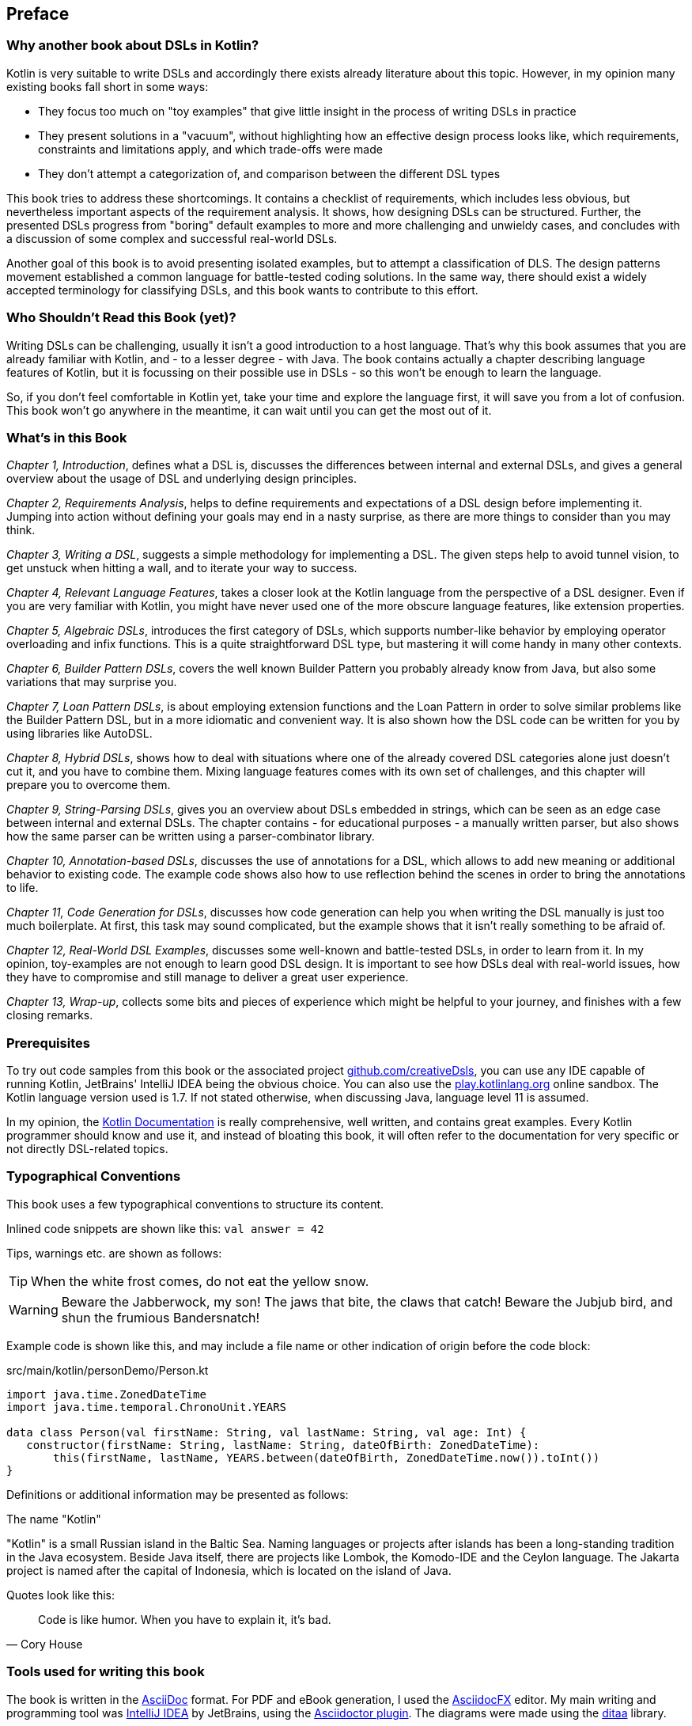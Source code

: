 [preface]

== Preface

=== Why another book about DSLs in Kotlin?

Kotlin is very suitable to write DSLs and accordingly there exists already literature about this topic. However, in my opinion many existing books fall short in some ways:

* They focus too much on "toy examples" that give little insight in the process of writing DSLs in practice
* They present solutions in a "vacuum", without highlighting how an effective design process looks like, which requirements, constraints and limitations apply, and which trade-offs were made
* They don't attempt a categorization of, and comparison between the different DSL types

This book tries to address these shortcomings. It contains a checklist of requirements, which includes less obvious, but nevertheless important aspects of the requirement analysis. It shows, how designing DSLs can be structured. Further, the presented DSLs progress from "boring" default examples to more and more challenging and unwieldy cases, and concludes with a discussion of some complex and successful real-world DSLs.

Another goal of this book is to avoid presenting isolated examples, but to attempt a classification of DLS. The design patterns movement established a common language for battle-tested coding solutions. In the same way, there should exist a widely accepted terminology for classifying DSLs, and this book wants to contribute to this effort.

=== Who Shouldn't Read this Book (yet)?

Writing DSLs can be challenging, usually it isn't a good introduction to a host language. That's why this book assumes that you are already familiar with Kotlin, and - to a lesser degree - with Java. The book contains actually a chapter describing language features of Kotlin, but it is focussing on their possible use in DSLs - so this won't be enough to learn the language.

So, if you don't feel comfortable in Kotlin yet, take your time and explore the language first, it will save you from a lot of confusion. This book won't go anywhere in the meantime, it can wait until you can get the most out of it.

=== What's in this Book

_Chapter 1, Introduction_, defines what a DSL is, discusses the differences between internal and external DSLs, and gives a general overview about the usage of DSL and underlying design principles.

_Chapter 2, Requirements Analysis_, helps to define requirements and expectations of a DSL design before implementing it. Jumping into action without defining your goals may end in a nasty surprise, as there are more things to consider than you may think.

_Chapter 3, Writing a DSL_, suggests a simple methodology for implementing a DSL. The given steps help to avoid tunnel vision, to get unstuck when hitting a wall, and to iterate your way to success.

_Chapter 4, Relevant Language Features_, takes a closer look at the Kotlin language from the perspective of a DSL designer. Even if you are very familiar with Kotlin, you might have never used one of the more obscure language features, like extension properties.

_Chapter 5, Algebraic DSLs_, introduces the first category of DSLs, which supports number-like behavior by employing operator overloading and infix functions. This is a quite straightforward DSL type, but mastering it will come handy in many other contexts.

_Chapter 6, Builder Pattern DSLs_, covers the well known Builder Pattern you probably already know from Java, but also some variations that may surprise you.

_Chapter 7, Loan Pattern DSLs_, is about employing extension functions and the Loan Pattern in order to solve similar problems like the Builder Pattern DSL, but in a more idiomatic and convenient way. It is also shown how the DSL code can be written for you by using libraries like AutoDSL.

_Chapter 8, Hybrid DSLs_, shows how to deal with situations where one of the already covered DSL categories alone just doesn't cut it, and you have to combine them. Mixing language features comes with its own set of challenges, and this chapter will prepare you to overcome them.

_Chapter 9, String-Parsing DSLs_, gives you an overview about DSLs embedded in strings, which can be seen as an edge case between internal and external DSLs. The chapter contains - for educational purposes - a manually written parser, but also shows how the same parser can be written using a parser-combinator library.

_Chapter 10, Annotation-based DSLs_, discusses the use of annotations for a DSL, which allows to add new meaning or additional behavior to existing code. The example code shows also how to use reflection behind the scenes in order to bring the annotations to life.

_Chapter 11, Code Generation for DSLs_, discusses how code generation can help you when writing the DSL manually is just too much boilerplate. At first, this task may sound complicated, but the example shows that it isn't really something to be afraid of.

_Chapter 12, Real-World DSL Examples_, discusses some well-known and battle-tested DSLs, in order to learn from it. In my opinion, toy-examples are not enough to learn good DSL design. It is important to see how DSLs deal with real-world issues, how they have to compromise and still manage to deliver a great user experience.

_Chapter 13, Wrap-up_, collects some bits and pieces of experience which might be helpful to your journey, and finishes with a few closing remarks.

=== Prerequisites

To try out code samples from this book or the associated project https://github.com/creativeDsls[github.com/creativeDsls], you can use any IDE capable of running Kotlin, JetBrains' IntelliJ IDEA being the obvious choice. You can also use the https://play.kotlinlang.org/[play.kotlinlang.org] online sandbox. The Kotlin language version used is 1.7. If not stated otherwise, when discussing Java, language level 11 is assumed.

In my opinion, the https://kotlinlang.org/docs/home.html[Kotlin Documentation] is really comprehensive, well written, and contains great examples. Every Kotlin programmer should know and use it, and instead of bloating this book, it will often refer to the documentation for very specific or not directly DSL-related topics.

=== Typographical Conventions

This book uses a few typographical conventions to structure its content.

Inlined code snippets are shown like this: `val answer = 42`

Tips, warnings etc. are shown as follows:

TIP: When the white frost comes, do not eat the yellow snow.

WARNING: Beware the Jabberwock, my son! The jaws that bite, the claws that catch!
Beware the Jubjub bird, and shun the frumious Bandersnatch!

Example code is shown like this, and may include a file name or other indication of origin before the code block:

[source,kotlin]
.src/main/kotlin/personDemo/Person.kt
----
import java.time.ZonedDateTime
import java.time.temporal.ChronoUnit.YEARS

data class Person(val firstName: String, val lastName: String, val age: Int) {
   constructor(firstName: String, lastName: String, dateOfBirth: ZonedDateTime):
       this(firstName, lastName, YEARS.between(dateOfBirth, ZonedDateTime.now()).toInt())
}
----

Definitions or additional information may be presented as follows:

.The name "Kotlin"
****
"Kotlin" is a small Russian island in the Baltic Sea. Naming languages or projects after islands has been a long-standing tradition in the Java ecosystem. Beside Java itself, there are projects like Lombok, the Komodo-IDE and the Ceylon language. The Jakarta project is named after the capital of Indonesia, which is located on the island of Java.
****

Quotes look like this:

"Code is like humor. When you have to explain it, it’s bad."
-- Cory House

=== Tools used for writing this book

The book is written in the https://asciidoc.org/[AsciiDoc] format. For PDF and eBook generation, I used the https://asciidocfx.com/[AsciidocFX] editor. My main writing and programming tool was https://www.jetbrains.com/idea/[IntelliJ IDEA] by JetBrains, using the https://plugins.jetbrains.com/plugin/7391-asciidoc[Asciidoctor plugin]. The diagrams were made using the https://ditaa.sourceforge.net/[ditaa] library.

I used https://openai.com/blog/chatgpt/[ChatGPT] by OpenAI, which was invaluable to improve my writing style and to avoid grammar mistakes. It is an amazing tool, and allows non-native speakers like me to publish without the need of extensive and expensive proofreading.

=== Feedback

I'm always thankful for feedback from my readers. Constructive criticism helps to improve this book. As every book, it contains mistakes, omissions, unclear formulations and - as I'm painfully aware as a non-native speaker - bad grammar.

To send me feedback, e-mail me at feedback@creativedsls.com.
